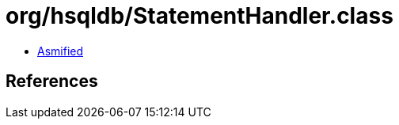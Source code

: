 = org/hsqldb/StatementHandler.class

 - link:StatementHandler-asmified.java[Asmified]

== References

